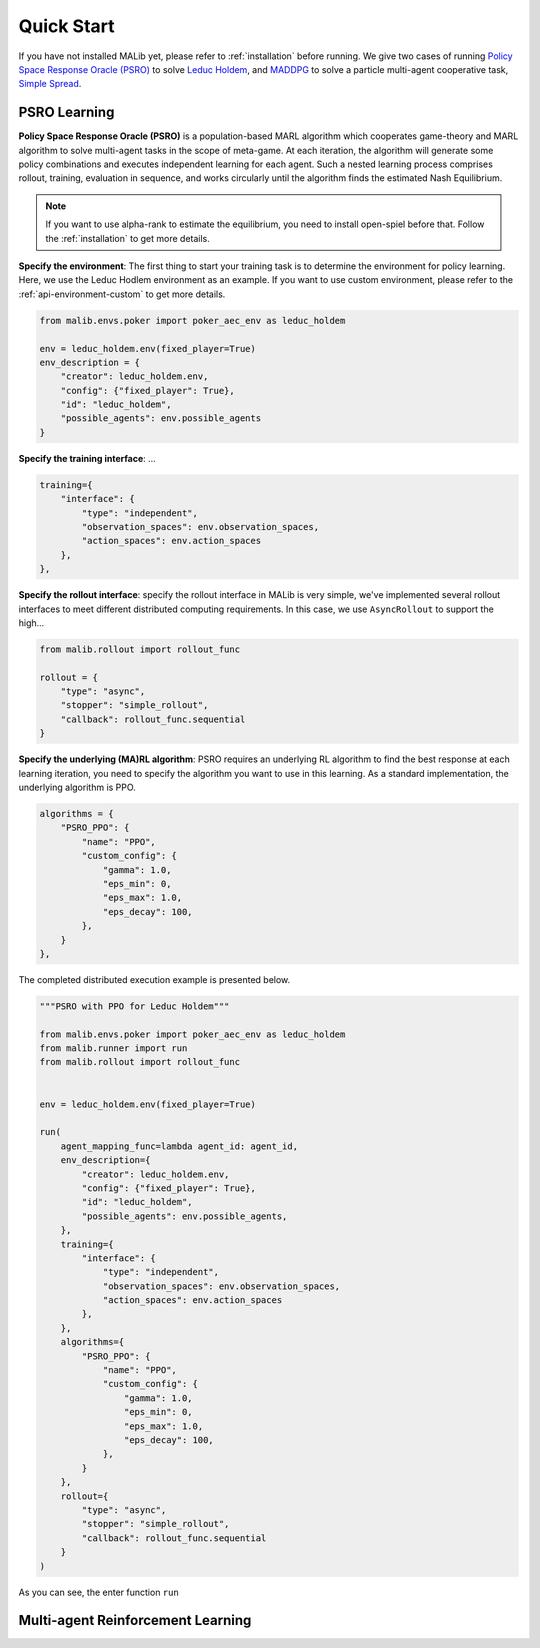 .. _quick-start:

Quick Start
===========

If you have not installed MALib yet, please refer to :ref:`installation` before running. We give two cases of running `Policy Space Response Oracle (PSRO) <https://arxiv.org/pdf/1711.00832.pdf>`_ to solve `Leduc Holdem <https://en.wikipedia.org/wiki/Texas_hold_%27em>`_, and `MADDPG <https://arxiv.org/abs/1706.02275>`_ to solve a particle multi-agent cooperative task, `Simple Spread <https://www.pettingzoo.ml/mpe/simple_spread>`_.


PSRO Learning
-------------

**Policy Space Response Oracle (PSRO)** is a population-based MARL algorithm which cooperates game-theory and MARL algorithm to solve multi-agent tasks in the scope of meta-game. At each iteration, the algorithm will generate some policy combinations and executes independent learning for each agent. Such a nested learning process comprises rollout, training, evaluation in sequence, and works circularly until the algorithm finds the estimated Nash Equilibrium. 

.. note:: If you want to use alpha\-rank to estimate the equilibrium, you need to install open\-spiel before that. Follow the :ref:`installation` to get more details.

**Specify the environment**: The first thing to start your training task is to determine the environment for policy learning. Here, we use the Leduc Hodlem environment as an example. If you want to use custom environment, please refer to the :ref:`api-environment-custom` to get more details.

.. code-block:: python

    from malib.envs.poker import poker_aec_env as leduc_holdem

    env = leduc_holdem.env(fixed_player=True)
    env_description = {
        "creator": leduc_holdem.env,
        "config": {"fixed_player": True},
        "id": "leduc_holdem",
        "possible_agents": env.possible_agents
    }


**Specify the training interface**: ...

.. code-block:: python

    training={
        "interface": {
            "type": "independent",
            "observation_spaces": env.observation_spaces,
            "action_spaces": env.action_spaces
        },
    },

**Specify the rollout interface**: specify the rollout interface in MALib is very simple, we've implemented several rollout interfaces to meet different distributed computing requirements. In this case, we use ``AsyncRollout`` to support the high...

.. code-block:: python

    from malib.rollout import rollout_func

    rollout = {
        "type": "async",
        "stopper": "simple_rollout",
        "callback": rollout_func.sequential
    }


**Specify the underlying (MA)RL algorithm**: PSRO requires an underlying RL algorithm to find the best response at each learning iteration, you need to specify the algorithm you want to use in this learning. As a standard implementation, the underlying algorithm is PPO.

.. code-block:: python

    algorithms = {
        "PSRO_PPO": {
            "name": "PPO",
            "custom_config": {
                "gamma": 1.0,
                "eps_min": 0,
                "eps_max": 1.0,
                "eps_decay": 100,
            },
        }
    },


The completed distributed execution example is presented below.

.. code-block:: python

    """PSRO with PPO for Leduc Holdem"""

    from malib.envs.poker import poker_aec_env as leduc_holdem
    from malib.runner import run
    from malib.rollout import rollout_func


    env = leduc_holdem.env(fixed_player=True)

    run(
        agent_mapping_func=lambda agent_id: agent_id,
        env_description={
            "creator": leduc_holdem.env,
            "config": {"fixed_player": True},
            "id": "leduc_holdem",
            "possible_agents": env.possible_agents,
        },
        training={
            "interface": {
                "type": "independent",
                "observation_spaces": env.observation_spaces,
                "action_spaces": env.action_spaces
            },
        },
        algorithms={
            "PSRO_PPO": {
                "name": "PPO",
                "custom_config": {
                    "gamma": 1.0,
                    "eps_min": 0,
                    "eps_max": 1.0,
                    "eps_decay": 100,
                },
            }
        },
        rollout={
            "type": "async",
            "stopper": "simple_rollout",
            "callback": rollout_func.sequential
        }
    )


As you can see, the enter function ``run`` 

Multi-agent Reinforcement Learning
----------------------------------